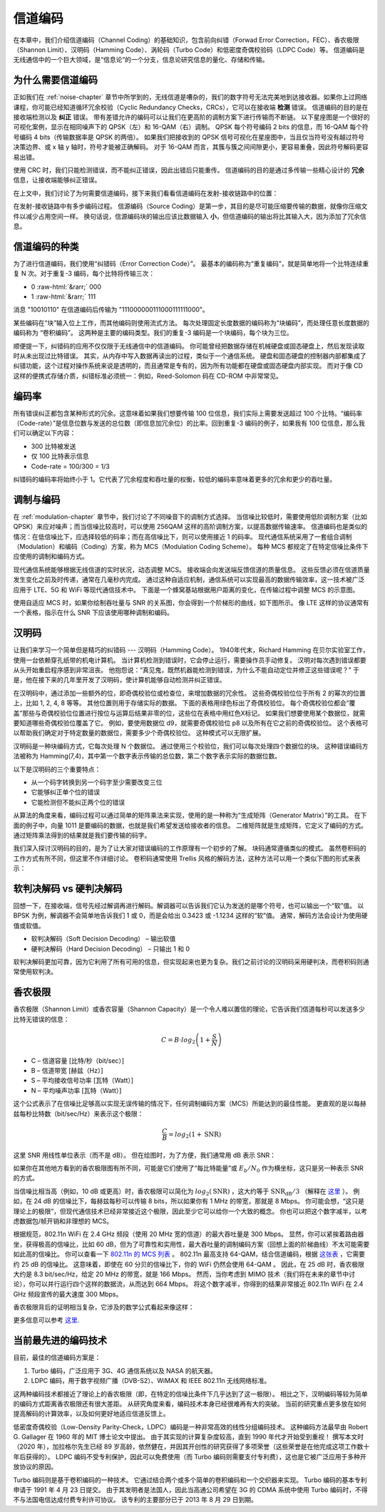 .. _channel-coding-chapter:

#####################
信道编码
#####################


在本章中，我们介绍信道编码（Channel Coding）的基础知识，包含前向纠错（Forwad Error Correction，FEC）、香农极限（Shannon Limit）、汉明码（Hamming Code）、涡轮码（Turbo Code）和低密度奇偶校验码（LDPC Code）等。
信道编码是无线通信中的一个巨大领域，是“信息论”的一个分支，信息论研究信息的量化、存储和传输。


***************************
为什么需要信道编码
***************************

正如我们在 :ref:`noise-chapter` 章节中所学到的，无线信道是嘈杂的，我们的数字符号无法完美地到达接收器。如果你上过网络课程，你可能已经知道循环冗余校验（Cyclic Redundancy Checks，CRCs），它可以在接收端 **检测** 错误。
信道编码的目的是在接收端检测以及 **纠正** 错误。
带有差错允许的编码可以让我们在更高阶的调制方案下进行传输而不断链。
以下星座图是一个很好的可视化案例，显示在相同噪声下的 QPSK（左）和 16-QAM（右）调制。
QPSK 每个符号编码 2 bits 的信息，而 16-QAM 每个符号编码 4 bits（传输数据率是 QPSK 的两倍）。
如果我们把接收到的 QPSK 信号可视化在星座图中，当且仅当符号没有越过符号决策边界、或 x 轴 y 轴时，符号才能被正确解码。
对于 16-QAM 而言，其簇与簇之间间隙更小，更容易重叠，因此符号解码更容易出错。


.. image:: ../_images/qpsk_vs_16qam.png
   :scale: 90 % 
   :align: center
   :alt: Comparing noisy QPSK and 16QAM to demonstrate why forward error correction, a.k.a. channel coding, is needed

使用 CRC 时，我们只能检测错误，而不能纠正错误，因此出错后只能重传。
信道编码的目的是通过多传输一些精心设计的 **冗余** 信息，让接收端能够纠正错误。

在上文中，我们讨论了为何需要信道编码，接下来我们看看信道编码在发射-接收链路中的位置：

.. image:: ../_images/tx_rx_chain.svg
   :align: center 
   :target: ../_images/tx_rx_chain.svg
   :alt: The wireless communications transmit receive chain showing both sides of a transceiver


在发射-接收链路中有多步编码过程。
信源编码（Source Coding）是第一步，其目的是尽可能压缩要传输的数据，就像你压缩文件以减少占用空间一样。
换句话说，信源编码块的输出应该比数据输入 **小**，但信道编码的输出将比其输入大，因为添加了冗余信息。

***************************
信道编码的种类
***************************

为了进行信道编码，我们使用“纠错码（Error Correction Code）”。
最基本的编码称为“重复编码”，就是简单地将一个比特连续重复 N 次。对于重复-3 编码，每个比特将传输三次：

.. role::  raw-html(raw)
    :format: html

- 0 :raw-html:`&rarr;` 000
- 1 :raw-html:`&rarr;` 111

消息 "10010110" 在信道编码后传输为 "111000000111000111111000"。

某些编码在“块”输入位上工作，而其他编码则使用流式方法。
每次处理固定长度数据的编码称为“块编码”，而处理任意长度数据的编码称为 “卷积编码”。
这两种是主要的编码类型。我们的重复-3 编码是一个块编码，每个块为三位。

顺便提一下，纠错码的应用不仅仅限于无线通信中的信道编码。
你可能曾经把数据存储在机械硬盘或固态硬盘上，然后发现读取时从未出现过比特错误。
其实，从内存中写入数据再读出的过程，类似于一个通信系统。
硬盘和固态硬盘的控制器内部都集成了纠错功能，这个过程对操作系统来说是透明的，而且通常是专有的，因为所有功能都在硬盘或固态硬盘内部实现。
而对于像 CD 这样的便携式存储介质，纠错标准必须统一：例如，Reed-Solomon 码在 CD-ROM 中非常常见。

***************************
编码率
***************************

所有错误纠正都包含某种形式的冗余。这意味着如果我们想要传输 100 位信息，我们实际上需要发送超过 100 个比特。“编码率（Code-rate）”是信息位数与发送的总位数（即信息加冗余位）的比率。回到重复-3 编码的例子，如果我有 100 位信息，那么我们可以确定以下内容：

- 300 比特被发送
- 仅 100 比特表示信息
- Code-rate = 100/300 = 1/3

纠错码的编码率将始终小于 1。它代表了冗余程度和吞吐量的权衡，较低的编码率意味着更多的冗余和更少的吞吐量。

***************************
调制与编码
***************************

在 :ref:`modulation-chapter` 章节中，我们讨论了不同噪音下的调制方式选择。
当信噪比较低时，需要使用低阶调制方案（比如 QPSK）来应对噪声；而当信噪比较高时，可以使用 256QAM 这样的高阶调制方案，以提高数据传输速率。
信道编码也是类似的情况：在低信噪比下，应选择较低的码率；而在高信噪比下，则可以使用接近 1 的码率。
现代通信系统采用了一套组合调制（Modulation）和编码（Coding）方案，称为 MCS（Modulation Coding Scheme）。
每种 MCS 都规定了在特定信噪比条件下应使用的调制和编码方式。

现代通信系统能够根据无线信道的实时状况，动态调整 MCS。
接收端会向发送端反馈信道的质量信息。
这些反馈必须在信道质量发生变化之前及时传递，通常在几毫秒内完成。
通过这种自适应机制，通信系统可以实现最高的数据传输效率，这一技术被广泛应用于 LTE、5G 和 WiFi 等现代通信技术中。
下面是一个蜂窝基站根据用户距离的变化，在传输过程中调整 MCS 的示意图。

.. image:: ../_images/adaptive_mcs.svg
   :align: center 
   :target: ../_images/adaptive_mcs.svg
   :alt: Modulation and coding scheme (MCS) visualized using a cellular base station where each ring represents the boundary of a MCS scheme to operate without error

使用自适应 MCS 时，如果你绘制吞吐量与 SNR 的关系图，你会得到一个阶梯形的曲线，如下图所示。
像 LTE 这样的协议通常有一个表格，指示在什么 SNR 下应该使用哪种调制和编码。

.. image:: ../_images/adaptive_mcs2.svg
   :align: center 
   :target: ../_images/adaptive_mcs2.svg
   :alt: Plot of throughput over SNR for various modulation and coding schemes (MCS), leading to a staircase or step shape

***************************
汉明码
***************************

让我们来学习一个简单但是精巧的纠错码 --- 汉明码（Hamming Code）。
1940年代末，Richard Hamming 在贝尔实验室工作，使用一台依赖穿孔纸带的机电计算机。
当计算机检测到错误时，它会停止运行，需要操作员手动修复。
汉明对每次遇到错误都要从头开始重启程序感到非常沮丧。
他抱怨说：“真见鬼，既然机器能检测到错误，为什么不能自动定位并修正这些错误呢？” 
于是，他在接下来的几年里开发了汉明码，使计算机能够自动检测并纠正错误。

在汉明码中，通过添加一些额外的位，即奇偶校验位或检查位，来增加数据的冗余性。
这些奇偶校验位位于所有 2 的幂次的位置上，比如 1, 2, 4, 8 等等。
其他位置则用于存储实际的数据。
下面的表格用绿色标出了奇偶校验位。
每个奇偶校验位都会“覆盖”那些与奇偶校验位位置进行按位与运算后结果非零的位，这些位在表格中用红色X标记。
如果我们想要使用某个数据位，就需要知道哪些奇偶校验位覆盖了它。
例如，要使用数据位 d9，就需要奇偶校验位 p8 以及所有在它之前的奇偶校验位。
这个表格可以帮助我们确定对于特定数量的数据位，需要多少个奇偶校验位。
这种模式可以无限扩展。

.. image:: ../_images/hamming.svg
   :align: center 
   :target: ../_images/hamming.svg
   :alt: Hamming code pattern showing how parity bit coverage works

汉明码是一种块编码方式，它每次处理 N 个数据位。 通过使用三个校验位，我们可以每次处理四个数据位的块。 这种错误编码方法被称为 Hamming(7,4)，其中第一个数字表示传输的总位数，第二个数字表示实际的数据位数。

.. image:: ../_images/hamming2.svg
   :align: center 
   :target: ../_images/hamming2.svg
   :alt: Example of Hamming 7,4 which has three parity bits

以下是汉明码的三个重要特点：

- 从一个码字转换到另一个码字至少需要改变三位
- 它能够纠正单个位的错误
- 它能检测但不能纠正两个位的错误

从算法的角度来看，编码过程可以通过简单的矩阵乘法来实现，使用的是一种称为“生成矩阵（Generator Matrix）”的工具。 
在下面的例子中，向量 1011 是要编码的数据，也就是我们希望发送给接收者的信息。 二维矩阵就是生成矩阵，它定义了编码的方式。
通过矩阵乘法得到的结果就是我们要传输的码字。

.. image:: ../_images/hamming3.png
   :scale: 60 % 
   :align: center
   :alt: Matrix multiplication used to encode bits with a generator matrix, using Hamming codes

我们深入探讨汉明码的目的，是为了让大家对错误编码的工作原理有一个初步的了解。
块码通常遵循类似的模式。
虽然卷积码的工作方式有所不同，但这里不作详细讨论。
卷积码通常使用 Trellis 风格的解码方法，这种方法可以用一个类似下图的形式来表示：

.. image:: ../_images/trellis.svg
   :align: center
   :scale: 80% 
   :alt: A trellis diagram or graph is used within convolutional coding to show connection between nodes

***************************
软判决解码 vs 硬判决解码
***************************

回想一下，在接收端，信号先经过解调再进行解码。解调器可以告诉我们它认为发送的是哪个符号，也可以输出一个“软”值。
以 BPSK 为例，解调器不会简单地告诉我们 1 或 0，而是会给出 0.3423 或 -1.1234 这样的“软”值。
通常，解码方法会设计为使用硬值或软值。

- 软判决解码（Soft Decision Decoding） – 输出软值
- 硬判决解码（Hard Decision Decoding） – 只输出 1 和 0

软判决解码更加可靠，因为它利用了所有可用的信息，但实现起来也更为复杂。我们之前讨论的汉明码采用硬判决，而卷积码则通常使用软判决。

***************************
香农极限
***************************

香农极限（Shannon Limit）或香农容量（Shannon Capacity）是一个令人难以置信的理论，它告诉我们信道每秒可以发送多少比特无错误的信息：

.. math::
 C = B \cdot log_2 \left( 1 + \frac{S}{N}   \right)

- C – 信道容量 [比特/秒（bit/sec）]
- B – 信道带宽 [赫兹（Hz）]
- S – 平均接收信号功率 [瓦特（Watt）]
- N – 平均噪声功率 [瓦特（Watt）]

这个公式表示了在信噪比足够高以实现无误传输的情况下，任何调制编码方案（MCS）所能达到的最佳性能。 
更直观的是以每赫兹每秒比特数（bit/sec/Hz）来表示这个极限：

.. math::
 \frac{C}{B} = log_2 \left( 1 + \mathrm{SNR}   \right)

这里 SNR 用线性单位表示（而不是 dB）。 但在绘图时，为了方便，我们通常用 dB 表示 SNR：

.. image:: ../_images/shannon_limit.svg
   :align: center
   :target: ../_images/shannon_limit.svg
   :alt: Plot of the Shannon Limit in bits per second per Hz over SNR in dB

如果你在其他地方看到的香农极限图有所不同，可能是它们使用了“每比特能量”或 :math:`E_b/N_0` 作为横坐标，这只是另一种表示 SNR 的方式。

当信噪比相当高（例如，10 dB 或更高）时，香农极限可以简化为 :math:`log_2 \left( \mathrm{SNR} \right)` ，这大约等于 :math:`\mathrm{SNR_{dB}}/3` （解释在 `这里 <https://en.wikipedia.org/wiki/Shannon%E2%80%93Hartley_theorem#Bandwidth-limited_case>`_ ）。 
例如，在 24 dB 的信噪比下，每赫兹每秒可以传输 8 bits，所以如果你有 1 MHz 的带宽，那就是 8 Mbps。 
你可能会想，“这只是理论上的极限”，但现代通信技术已经非常接近这个极限，因此至少它可以给你一个大致的概念。 
你也可以把这个数字减半，以考虑数据包/帧开销和非理想的 MCS。

根据规范，802.11n WiFi 在 2.4 GHz 频段（使用 20 MHz 宽的信道）的最大吞吐量是 300 Mbps。 
显然，你可以紧挨着路由器坐，获得极高的信噪比，比如 60 dB，但为了可靠性和实用性，最大吞吐量的调制编码方案（回想上面的阶梯曲线）不太可能需要如此高的信噪比。
你可以查看一下 `802.11n 的 MCS 列表 <https://en.wikipedia.org/wiki/IEEE_802.11n-2009#Data_rates>`_ 。
802.11n 最高支持 64-QAM，结合信道编码，根据 `这张表 <https://d2cpnw0u24fjm4.cloudfront.net/wp-content/uploads/802.11n-and-802.11ac-MCS-SNR-and-RSSI.pdf>`_ ，它需要约 25 dB 的信噪比。
这意味着，即使在 60 分贝的信噪比下，你的 WiFi 仍然会使用 64-QAM 。 
因此，在 25 dB 时，香农极限大约是 8.3 bit/sec/Hz，给定 20 MHz 的带宽，就是 166 Mbps。 
然而，当你考虑到 MIMO 技术（我们将在未来的章节中讨论），你可以并行运行四个这样的数据流，从而达到 664 Mbps。
将这个数字减半，你得到的结果非常接近 802.11n WiFi 在 2.4 GHz 频段宣传的最大速度 300 Mbps。

香农极限背后的证明相当复杂，它涉及的数学公式看起来像这样：

.. image:: ../_images/shannon_limit_proof.png
   :scale: 70 % 
   :align: center
   :alt: Example of the math involved in the Shannon Limit proof

更多信息可以参考 `这里 <https://en.wikipedia.org/wiki/Shannon%E2%80%93Hartley_theorem>`_.

***************************
当前最先进的编码技术
***************************

目前，最佳的信道编码方案是：

1. Turbo 编码，广泛应用于 3G、4G 通信系统以及 NASA 的航天器。
2. LDPC 编码，用于数字视频广播（DVB-S2）、WiMAX 和 IEEE 802.11n 无线网络标准。

这两种编码技术都接近了理论上的香农极限（即，在特定的信噪比条件下几乎达到了这一极限）。
相比之下，汉明编码等较为简单的编码方式距离香农极限还有很大差距。
从研究角度来看，编码技术本身已经很难再有大的突破。
当前的研究重点更多放在如何提高解码的计算效率，以及如何更好地适应信道反馈上。

低密度奇偶校验（Low-Density Parity-Check，LDPC）编码是一种非常高效的线性分组编码技术。
这种编码方法最早由 Robert G. Gallager 在 1960 年的 MIT 博士论文中提出。
由于其实现的计算复杂度较高，直到 1990 年代才开始受到重视！
撰写本文时（2020 年），加拉格尔先生已经 89 岁高龄，依然健在，并因其开创性的研究获得了多项荣誉（这些荣誉是在他完成这项工作数十年后获得的）。
LDPC 编码不受专利保护，因此可以免费使用（而 Turbo 编码则需要支付专利费），这也是它被广泛应用于多种开放协议的原因。

Turbo 编码则是基于卷积编码的一种技术。
它通过结合两个或多个简单的卷积编码和一个交织器来实现。
Turbo 编码的基本专利申请于 1991 年 4 月 23 日提交。
由于其发明者是法国人，因此当高通公司希望在 3G 的 CDMA 系统中使用 Turbo 编码时，不得不与法国电信达成付费专利许可协议。
该专利的主要部分已于 2013 年 8 月 29 日到期。